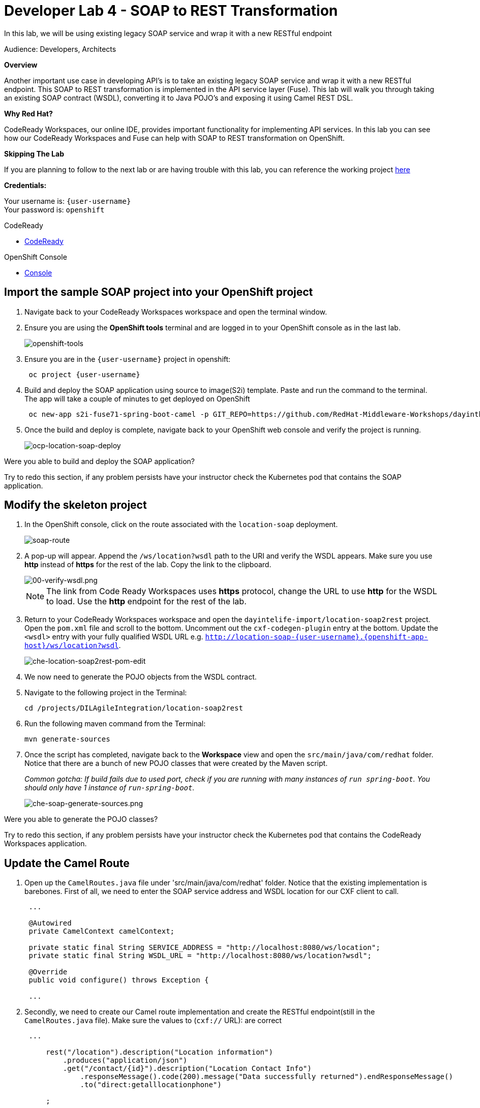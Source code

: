 :walkthrough: Contract-first API development wrapping an existing SOAP service, implemented using CodeReady Workspaces
:codeready-url: http://codeready-che.{openshift-app-host}
:next-lab-url: https://tutorial-web-app-webapp.{openshift-app-host}/tutorial/dayinthelife-integration.git-developer-track-lab05/
:user-password: openshift

ifdef::env-github[]
:next-lab-url: ../lab05/walkthrough.adoc
endif::[]

[id='soap-to-rest']
= Developer Lab 4 - SOAP to REST Transformation

In this lab, we will be using existing legacy SOAP service and wrap it with a new RESTful endpoint

Audience: Developers, Architects

*Overview*

Another important use case in developing API's is to take an existing legacy SOAP service and wrap it with a new RESTful endpoint.  This SOAP to REST transformation is implemented in the API service layer (Fuse).  This lab will walk you through taking an existing SOAP contract (WSDL), converting it to Java POJO's and exposing it using Camel REST DSL.

*Why Red Hat?*

CodeReady Workspaces, our online IDE, provides important functionality for implementing API services. In this lab you can see how our CodeReady Workspaces and Fuse can help with SOAP to REST transformation on OpenShift.

*Skipping The Lab*

If you are planning to follow to the next lab or are having trouble with this lab, you can reference the working project link:{https://github.com/RedHat-Middleware-Workshops/dayinthelife-integration/tree/master/projects/location-soap2rest}[here]

*Credentials:*

Your username is: `{user-username}` +
Your password is: `{user-password}`

[type=walkthroughResource]
.CodeReady
****
* link:{codeready-url}[CodeReady, window="_blank"]
****

[type=walkthroughResource]
.OpenShift Console
****
* link:{openshift-host}[Console, window="_blank"]
****

[time=5]
[id="instructions"]
== Import the sample SOAP project into your OpenShift project

. Navigate back to your CodeReady Workspaces workspace and open the terminal window.
. Ensure you are using the *OpenShift tools* terminal and are logged in to your OpenShift console as in the last lab.
+
image::images/openshift-tools.png[openshift-tools, role="integr8ly-img-responsive"]

. Ensure you are in the `{user-username}` project in openshift:
+
[source,bash,subs="attributes+"]
----
 oc project {user-username}
----

. Build and deploy the SOAP application using source to image(S2i) template. Paste and run the command to the terminal. The app will take a couple of minutes to get deployed on OpenShift
+
[source,bash,subs="attributes+"]
----
 oc new-app s2i-fuse71-spring-boot-camel -p GIT_REPO=https://github.com/RedHat-Middleware-Workshops/dayinthelife-integration -p CONTEXT_DIR=/projects/location-soap -p APP_NAME=location-soap -p GIT_REF=master -n {user-username}
----

. Once the build and deploy is complete, navigate back to your OpenShift web console and verify the project is running.
+
image::images/ocp-location-soap-deploy.png[ocp-location-soap-deploy, role="integr8ly-img-responsive"]

[type=verification]
Were you able to build and deploy the SOAP application?

[type=verificationFail]
Try to redo this section, if any problem persists have your instructor check the Kubernetes pod that contains the SOAP application.


[time=5]
[id="instructions"]
== Modify the skeleton project

. In the OpenShift console, click on the route associated with the `location-soap` deployment.
+
image::images/soap-route.png[soap-route, role="integr8ly-img-responsive"]

. A pop-up will appear.  Append the `/ws/location?wsdl` path to the URI and verify the WSDL appears. Make sure you use *http* instead of *https* for the rest of the lab. Copy the link to the clipboard.
+
image::images/00-verify-wsdl.png[00-verify-wsdl.png, role="integr8ly-img-responsive"]
+
NOTE: The link from Code Ready Workspaces uses *https* protocol, change the URL to use *http* for the WSDL to load. Use the *http* endpoint for the rest of the lab.

. Return to your CodeReady Workspaces workspace and open the `dayintelife-import/location-soap2rest` project.  Open the `pom.xml` file and scroll to the bottom.  Uncomment out the `cxf-codegen-plugin` entry at the bottom.  Update the `<wsdl>` entry with your fully qualified WSDL URL e.g. `http://location-soap-{user-username}.{openshift-app-host}/ws/location?wsdl`.
+
image::images/che-location-soap2rest-pom-edit.png[che-location-soap2rest-pom-edit, role="integr8ly-img-responsive"]

. We now need to generate the POJO objects from the WSDL contract.
. Navigate to the following project in the Terminal:
+
[source,bash,subs="attributes+"]
----
cd /projects/DILAgileIntegration/location-soap2rest
----

. Run the following maven command from the Terminal:
+
[source,bash,subs="attributes+"]
----
mvn generate-sources
----

. Once the script has completed, navigate back to the *Workspace* view and open the `src/main/java/com/redhat` folder.  Notice that there are a bunch of new POJO classes that were created by the Maven script.
+
_Common gotcha: If build fails due to used port, check if you are running with many instances of `run spring-boot`. You should only have 1 instance of `run-spring-boot`._
+
image::images/che-soap-generate-sources.png[che-soap-generate-sources.png, role="integr8ly-img-responsive"]

[type=verification]
Were you able to generate the POJO classes?

[type=verificationFail]
Try to redo this section, if any problem persists have your instructor check the Kubernetes pod that contains the CodeReady Workspaces application.


[time=10]
[id="instructions"]
== Update the Camel Route

. Open up the `CamelRoutes.java` file under 'src/main/java/com/redhat' folder.  Notice that the existing implementation is barebones. First of all, we need to enter the SOAP service address and WSDL location for our CXF client to call.
+
[source,java,subs="attributes+"]
----
 ...

 @Autowired
 private CamelContext camelContext;

 private static final String SERVICE_ADDRESS = "http://localhost:8080/ws/location";
 private static final String WSDL_URL = "http://localhost:8080/ws/location?wsdl";

 @Override
 public void configure() throws Exception {

 ...

----

. Secondly, we need to create our Camel route implementation and create the RESTful endpoint(still in the `CamelRoutes.java` file). Make sure the values to (`cxf://` URL): are correct
+
[source,java,subs="attributes+"]
----

 ...

     rest("/location").description("Location information")
         .produces("application/json")
         .get("/contact/{id}").description("Location Contact Info")
             .responseMessage().code(200).message("Data successfully returned").endResponseMessage()
             .to("direct:getalllocationphone")

     ;

     from("direct:getalllocationphone")
         .setBody().simple("${headers.id}")
         .unmarshal().json(JsonLibrary.Jackson)
         .to("cxf://http://location-soap-{user-username}.{openshift-app-host}/ws/location?serviceClass=com.redhat.LocationDetailServicePortType&defaultOperationName=contact")

         .process(
                 new Processor(){

                     @Override
                     public void process(Exchange exchange) throws Exception {
                         //LocationDetail locationDetail = new LocationDetail();
                         //locationDetail.setId(Integer.valueOf((String)exchange.getIn().getHeader("id")));

                         MessageContentsList list = (MessageContentsList)exchange.getIn().getBody();

                         exchange.getOut().setBody((ContactInfo)list.get(0));
                     }
                 }
         )

     ;

 ...

----

. Now that we have our API service implementation, we can try to test this locally.  Navigate back to the Terminal and execute the following command:
+
[source,bash,subs="attributes+"]
----
mvn spring-boot:run
----
+
image::images/che-location-soap-url-link.png[che-location-soap-url-link, role="integr8ly-img-responsive"]

. Once the application starts, navigate to the Servers window and click on the URL corresponding to port 8080.  A new tab should appear.

. In the new tab, append the URL with the following URI: `/location/contact/2`.  Make sure it's *http* and not *https* . A contact should be returned:
+
image::images/che-location-soap-sample-request.png[che-location-soap-sample-request, role="integr8ly-img-responsive"]

. Now that we've successfully tested our new SOAP to REST service locally, we can deploy it to OpenShift.  Stop the running application by clicking *Ctrl + C*.
. Run the following command in the terminal to deploy the application to OpenShift. The app will take a couple of minutes to get deployed on OpenShift:
+
[source,bash,subs="attributes+"]
----
mvn fabric8:deploy
----
+
image::images/che-location-soap-build-success.png[che-location-soap-build-success, role="integr8ly-img-responsive"]

. If the deployment script completes successfully, navigate back to your OpenShift web console and verify the pod is running
+
image::images/ocp-location-soap2rest-deploy.png[ocp-location-soap2rest-deploy, role="integr8ly-img-responsive"]

. Click on the route link above the location-soap2rest pod and append `/location/contact/2` to the URI.  Make sure it's *http* and not *https*. As a result, you should get a contact back.

[type=verification]
Were you able to retrieve a contact?

[type=verificationFail]
Try to redo this section, if any problem persists have your instructor check the Kubernetes pod that contains the CodeReady Workspaces application.



_Congratulations!_ You have created a SOAP to REST transformation API.

[time=2]
[id="summary"]
== Overview

You have now successfully created a contract-first API using a SOAP WSDL contract together with generated Camel RESTdsl.

You can now proceed to link:{next-lab-url}[Lab 5].
